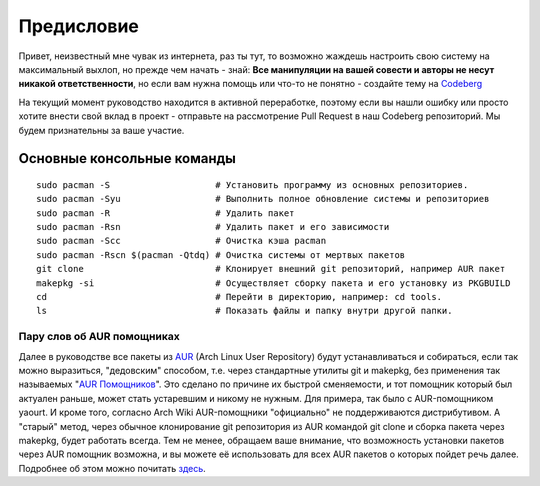 .. ARU (c) 2018 - 2022, Pavel Priluckiy, Vasiliy Stelmachenok and contributors

   ARU is licensed under a
   Creative Commons Attribution-ShareAlike 4.0 International License.

   You should have received a copy of the license along with this
   work. If not, see <https://creativecommons.org/licenses/by-sa/4.0/>.

.. _preface:

*************
Предисловие
*************

Привет, неизвестный мне чувак из интернета, раз ты тут, то возможно жаждешь
настроить свою систему на максимальный выхлоп, но прежде чем начать - знай:
**Все манипуляции на вашей совести и авторы не несут никакой ответственности**,
но если вам нужна помощь или что-то не понятно  - создайте тему на
`Codeberg <https://codeberg.org/ventureo/ARU/issues>`_

На текущий момент руководство находится в активной переработке, поэтому если вы
нашли ошибку или просто хотите внести свой вклад в проект - отправьте на
рассмотрение Pull Request в наш Codeberg репозиторий. Мы будем признательны за
ваше участие.

.. index:: basics, commands, pacman
.. _basic-commands:

=============================
Основные консольные команды
=============================

::

  sudo pacman -S                    # Установить программу из основных репозиториев.
  sudo pacman -Syu                  # Выполнить полное обновление системы и репозиториев
  sudo pacman -R                    # Удалить пакет
  sudo pacman -Rsn                  # Удалить пакет и его зависимости
  sudo pacman -Scc                  # Очистка кэша pacman
  sudo pacman -Rscn $(pacman -Qtdq) # Очистка системы от мертвых пакетов
  git clone                         # Клонирует внешний git репозиторий, например AUR пакет
  makepkg -si                       # Осуществляет сборку пакета и его установку из PKGBUILD
  cd                                # Перейти в директорию, например: cd tools.
  ls                                # Показать файлы и папку внутри другой папки.

.. index:: aur, helpers, packaging
.. _aur-helpers:

-----------------------------
Пару слов об AUR помощниках
-----------------------------

Далее в руководстве все пакеты из AUR_ (Arch Linux User Repository)
будут устанавливаться и собираться, если так можно выразиться,
"дедовским" способом, т.е. через стандартные утилиты git и makepkg,
без применения так называемых "`AUR Помощников`_". Это сделано по
причине их быстрой сменяемости, и тот помощник который был актуален
раньше, может стать устаревшим и никому не нужным. Для примера, так
было с AUR-помощником yaourt. И кроме того, согласно Arch Wiki
AUR-помощники "официально" не поддерживаются дистрибутивом. А "старый"
метод, через обычное клонирование git репозитория из AUR командой git
clone и сборка пакета через makepkg, будет работать всегда. Тем не
менее, обращаем ваше внимание, что возможность установки пакетов через
AUR помощник возможна, и вы можете её использовать для всех AUR
пакетов о которых пойдет речь далее. Подробнее об этом можно почитать
`здесь`_.

.. _AUR: https://wiki.archlinux.org/title/Arch_User_Repository
.. _здесь: https://wiki.archlinux.org/index.php/AUR_helpers
.. _`AUR Помощников`: https://wiki.archlinux.org/title/AUR_helpers

.. vim:set textwidth=70:
